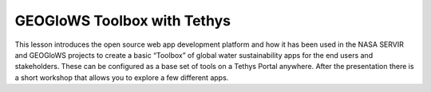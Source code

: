 GEOGloWS Toolbox with Tethys
============================

This lesson introduces the open source web app development platform and how it has been used in the NASA SERVIR and
GEOGloWS projects to create a basic “Toolbox” of global water sustainability apps for the end users and stakeholders.
These can be configured as a base set of tools on a Tethys Portal anywhere. After the presentation there is a short
workshop that allows you to explore a few different apps.






